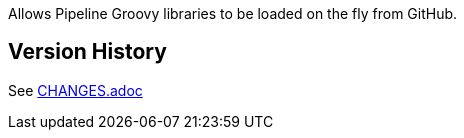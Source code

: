 Allows Pipeline Groovy libraries to be loaded on the fly from GitHub.

[[PipelineGitHubLibraryPlugin-VersionHistory]]
== Version History

See https://github.com/jenkinsci/pipeline-github-lib-plugin/blob/master/CHANGES.adoc[CHANGES.adoc]
